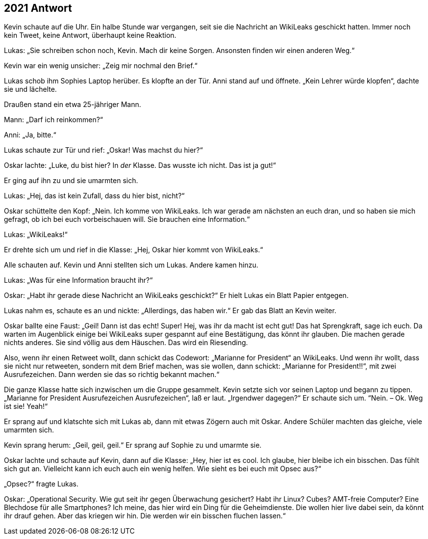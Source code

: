 == [big-number]#2021# Antwort 

[text-caps]#Kevin schaute auf# die Uhr.
Ein halbe Stunde war vergangen, seit sie die Nachricht an WikiLeaks geschickt hatten.
Immer noch kein Tweet, keine Antwort, überhaupt keine Reaktion.

Lukas: „Sie schreiben schon noch, Kevin.
Mach dir keine Sorgen.
Ansonsten finden wir einen anderen Weg.“

Kevin war ein wenig unsicher: „Zeig mir nochmal den Brief.“

Lukas schob ihm Sophies Laptop herüber.
Es klopfte an der Tür.
Anni stand auf und öffnete.
„Kein Lehrer würde klopfen“, dachte sie und lächelte.

Draußen stand ein etwa 25-jähriger Mann.

Mann: „Darf ich reinkommen?“

Anni: „Ja, bitte.“

Lukas schaute zur Tür und rief: „Oskar!
Was machst du hier?“

Oskar lachte: „Luke, du bist hier?
In _der_ Klasse.
Das wusste ich nicht.
Das ist ja gut!“

Er ging auf ihn zu und sie umarmten sich.

Lukas: „Hej, das ist kein Zufall, dass du hier bist, nicht?“

Oskar schüttelte den Kopf: „Nein.
Ich komme von WikiLeaks.
Ich war gerade am nächsten an euch dran, und so haben sie mich gefragt, ob ich bei euch vorbeischauen will.
Sie brauchen eine Information.“

Lukas: „WikiLeaks!“

Er drehte sich um und rief in die Klasse: „Hej, Oskar hier kommt von WikiLeaks.“

Alle schauten auf.
Kevin und Anni stellten sich um Lukas.
Andere kamen hinzu.

Lukas: „Was für eine Information braucht ihr?“

Oskar: „Habt ihr gerade diese Nachricht an WikiLeaks geschickt?“ Er hielt Lukas ein Blatt Papier entgegen.

Lukas nahm es, schaute es an und nickte: „Allerdings, das haben wir.“ Er gab das Blatt an Kevin weiter.

Oskar ballte eine Faust: „Geil!
Dann ist das echt!
Super!
Hej, was ihr da macht ist echt gut!
Das hat Sprengkraft, sage ich euch.
Da warten im Augenblick einige bei WikiLeaks super gespannt auf eine Bestätigung, das könnt ihr glauben.
Die machen gerade nichts anderes.
Sie sind völlig aus dem Häuschen.
Das wird ein Riesending.

Also, wenn ihr einen Retweet wollt, dann schickt das Codewort: „Marianne for President“ an WikiLeaks.
Und wenn ihr wollt, dass sie nicht nur retweeten, sondern mit dem Brief machen, was sie wollen, dann schickt: „Marianne for President!!“, mit zwei Ausrufezeichen.
Dann werden sie das so richtig bekannt machen.“

Die ganze Klasse hatte sich inzwischen um die Gruppe gesammelt.
Kevin setzte sich vor seinen Laptop und begann zu tippen. „Marianne for President Ausrufezeichen Ausrufezeichen“, laß er laut.
„Irgendwer dagegen?“ Er schaute sich um.
“Nein.
– Ok.
Weg ist sie!
Yeah!“

Er sprang auf und klatschte sich mit Lukas ab, dann mit etwas Zögern auch mit Oskar.
Andere Schüler machten das gleiche, viele umarmten sich.

Kevin sprang herum: „Geil, geil, geil.“ Er sprang auf Sophie zu und umarmte sie.

Oskar lachte und schaute auf Kevin, dann auf die Klasse: „Hey, hier ist es cool.
Ich glaube, hier bleibe ich ein bisschen.
Das fühlt sich gut an.
Vielleicht kann ich euch auch ein wenig helfen.
Wie sieht es bei euch mit Opsec aus?“

„Opsec?“ fragte Lukas.

Oskar: „Operational Security.
Wie gut seit ihr gegen Überwachung gesichert?
Habt ihr Linux?
Cubes?
AMT-freie Computer?
Eine Blechdose für alle Smartphones?
Ich meine, das hier wird ein Ding für die Geheimdienste.
Die wollen hier live dabei sein, da könnt ihr drauf gehen.
Aber das kriegen wir hin.
Die werden wir ein bisschen fluchen lassen.“
